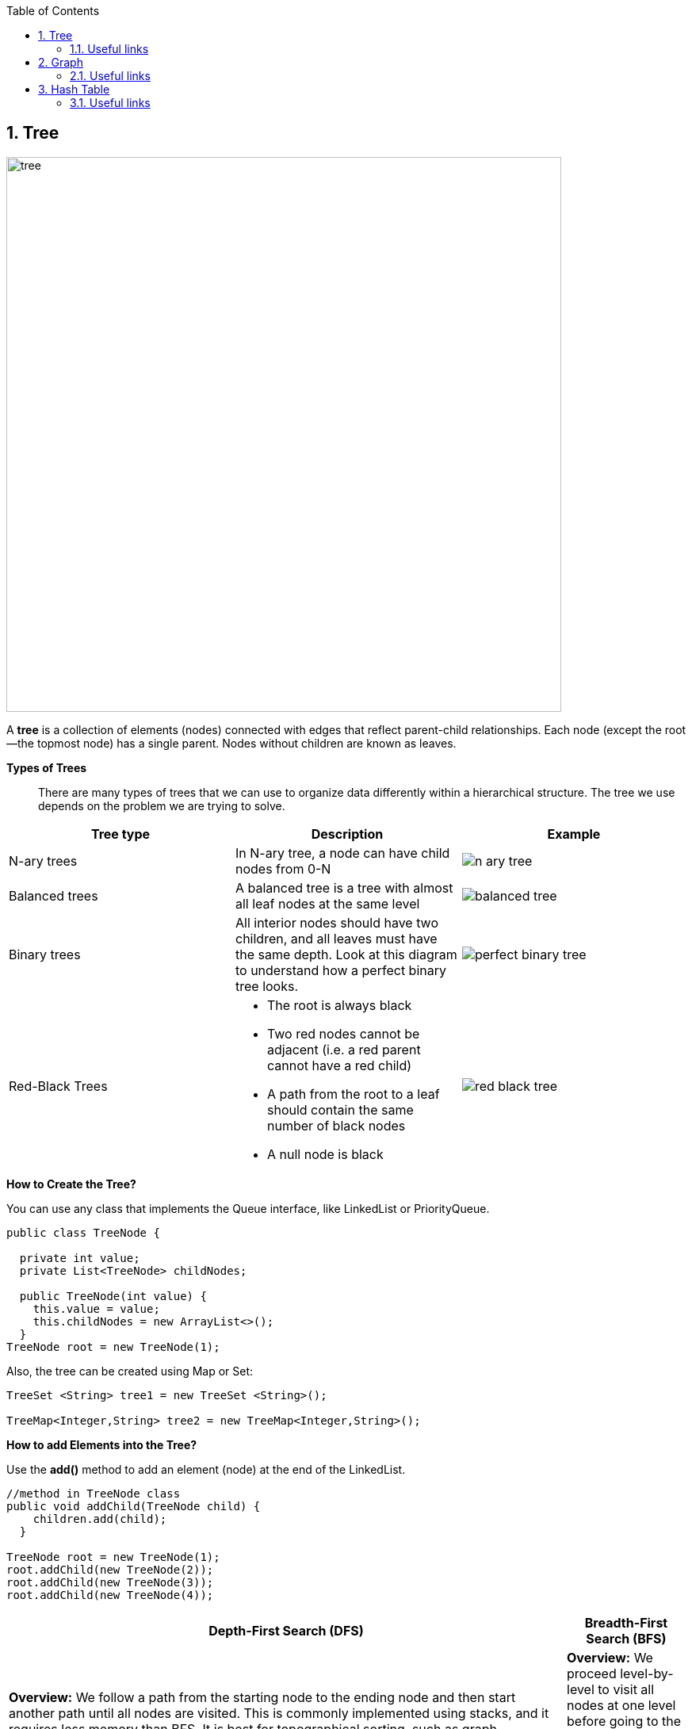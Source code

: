 :revnumber: 1.1
:revdate: 2024-08-16
:doctype: book
:toc: left
:sectnums:
:icons: font
:highlightjs-languages: java

== Tree

image::../resources/tree.png[width=700,align="center"]

A *tree* is a collection of elements (nodes) connected with edges that reflect parent-child relationships.
Each node (except the root—the topmost node) has a single parent.
Nodes without children are known as leaves.

*Types of Trees*::
There are many types of trees that we can use to organize data differently within a hierarchical structure.
The tree we use depends on the problem we are trying to solve.

|===
|Tree type |Description |Example

|N-ary trees
|In N-ary tree, a node can have child nodes from 0-N
a|image::../resources/n_ary_tree.png[]

|Balanced trees
|A balanced tree is a tree with almost all leaf nodes at the same level
a|image::../resources/balanced_tree.png[]

|Binary trees
|All interior nodes should have two children, and all leaves must have the same depth.
Look at this diagram to understand how a perfect binary tree looks.
a|image::../resources/perfect_binary_tree.png[]

|Red-Black Trees
a|

* The root is always black
* Two red nodes cannot be adjacent (i.e. a red parent cannot have a red child)
* A path from the root to a leaf should contain the same number of black nodes
* A null node is black
a|image::../resources/red_black_tree.png[]
|===

.*How to Create the Tree?*
You can use any class that implements the Queue interface, like LinkedList or PriorityQueue.

[source,java]
----
public class TreeNode {

  private int value;
  private List<TreeNode> childNodes;

  public TreeNode(int value) {
    this.value = value;
    this.childNodes = new ArrayList<>();
  }
TreeNode root = new TreeNode(1);
----

Also, the tree can be created using Map or Set:

[source,java]
----
TreeSet <String> tree1 = new TreeSet <String>();

TreeMap<Integer,String> tree2 = new TreeMap<Integer,String>();
----

.*How to add Elements into the Tree?*
Use the *add()* method to add an element (node) at the end of the LinkedList.

[source,java]
----
//method in TreeNode class
public void addChild(TreeNode child) {
    children.add(child);
  }

TreeNode root = new TreeNode(1);
root.addChild(new TreeNode(2));
root.addChild(new TreeNode(3));
root.addChild(new TreeNode(4));
----

|===
|Depth-First Search (DFS) |Breadth-First Search (BFS)

a| *Overview:* We follow a path from the starting node to the ending node and then start another
path until all nodes are visited. This is commonly implemented using stacks, and it requires
less memory than BFS. It is best for topographical sorting, such as graph backtracking or cycle detection.

*The steps for the DFS algorithm are as follows:*

. Pick a node. Push all adjacent nodes into a stack.
. Pop a node from that stack and push adjacent nodes into another stack.
. Repeat until the stack is empty, or you have reached your goal. As you visit nodes, you must mark them
as visited before proceeding, or you will be stuck in an infinite loop.

image::../resources/dfs.jpg[width=700]

a|*Overview:* We proceed level-by-level to visit all nodes at one level before going to the next.
The BFS algorithm is commonly implemented using queues, and it requires more memory than the DFS algorithm.
It is best for finding the shortest path between two nodes.

*The steps for the BFS algorithm are as follows:*

. Pick a node. Enqueue all adjacent nodes into a queue. Dequeue a node, and mark it as visited. Enqueue
all adjacent nodes into another queue.
. Repeat until the queue is empty of you have met your goal.
. As you visit nodes, you must mark them as visited before proceeding, or you will be stuck in an infinite loop.

image::../resources/bfs.png[]
|===

image::../resources/home_tree.jpg[width=400,align="center"]

=== Useful links

[NOTE]
====
* Some example of usage and exercises you can find link:exercises/Tree.java[here]
* https://www.educative.io/blog/data-structures-trees-java#intro[A deep dive into trees with Java]
* Learn more about https://www.baeldung.com/java-binary-tree/[Implementing a Binary Tree in Java]
====

== Graph

image::../resources/graph.png[width=700,align="center"]

*Types of Graph*::

|===
|Graph type |Description |Example

|Weighted Graph
|In a weighted graph, each edge contains some data (weight) such as distance, weight, height, etc.
It denoted as w(e). It is used to calculate the cost of traversing from one vertex to another.
a|image::../resources/weighted_graph.png[]

|Directed Graph
|In a directed graph, we use arrows instead of lines (edges). Direction denotes the way to reach
from one node to another node. Note that in a directed graph, we can move either in one direction
or in both directions.
a|image::../resources/directed_graph.png[]

|Multi Graph
|A graph that has multiple edges connecting the same pair of nodes.
a|image::../resources/multi_graph.png[]
|===

A *graph* is a data structure used to represent relationships between entities.
It consists of a set of nodes as vertices, and each vertex connects to others through edges. +
One of the fundamental distinctions between graphs and trees is that graphs can contain cycles, while trees cannot.
A cycle is a path in the graph that starts and ends at the same vertex, traversing edges without repeating any vertex.

.*How to Create the Graph?*
Java doesn’t have a default implementation of the graph data structure.
However, it can be implemented using Java Collections.

[source,java]
----
// Defining a vertex:
class Vertex {
    String label;
    Vertex(String label) {
        this.label = label;
    }
}

class Graph {
    private Map<Vertex, List<Vertex>> adjVertices;
    // standard constructor, getters, setters
}

//After adding all the vertices and edges, the graph can be created completely
Graph createGraph() {
    Graph graph = new Graph();
    graph.addVertex("Bob");
    graph.addVertex("Alice");
    graph.addVertex("Mark");
    graph.addEdge("Bob", "Alice");
    graph.addEdge("Alice", "Mark");
    return graph;
}
----

.*How to add Elements into the Graph?*
[source,java]
----
// A method to add a vertice
void addVertex(String label) {
    adjVertices.putIfAbsent(new Vertex(label), new ArrayList<>());
}

// A method to add an edge
void addEdge(String label1, String label2) {
    Vertex v1 = new Vertex(label1);
    Vertex v2 = new Vertex(label2);
    adjVertices.get(v1).add(v2);
    adjVertices.get(v2).add(v1);
}
----

.*How to Remove Elements from the Graph?*
[source,java]
----
// A method to remove a vertice
void removeVertex(String label) {
    Vertex v = new Vertex(label);
    adjVertices.values().stream().forEach(e -> e.remove(v));
    adjVertices.remove(new Vertex(label));
}

// A method to remove an edge
void removeEdge(String label1, String label2) {
    Vertex v1 = new Vertex(label1);
    Vertex v2 = new Vertex(label2);
    List<Vertex> eV1 = adjVertices.get(v1);
    List<Vertex> eV2 = adjVertices.get(v2);
    if (eV1 != null)
        eV1.remove(v2);
    if (eV2 != null)
        eV2.remove(v1);
}
----

.*How to Traverse Elements the Graph?*
To traverse a Graph means to start in one vertex, and go along the edges to visit other vertices until all vertices, or as many as possible, have been visited. +
The two most common ways a Graph can be traversed are:

. Depth First Search (DFS)
. Breadth First Search (BFS)

DFS is usually implemented using a Stack or by the use of recursion (which utilizes the call stack), while BFS is usually implemented using a Queue.
More details on these algorithms we covered in the section about trees.

=== Useful links

[NOTE]
====
* Some exercises you can find link:exercises/Graph.java[here]
* https://www.baeldung.com/cs/graphs[Graph Data Structures]
* Learn more about https://www.javatpoint.com/java-graph/[graph types] and https://www.baeldung.com/java-graphs[implementation]
====

== Hash Table

image::../resources/hash_table.png[width=700,align="center"]

A *hash table* or hash map stores key-value pairs in an array.
The key is a unique identifier to access or retrieve the value, which is the associated data or information.

.*How to Create the Hash Table?*
[source,java]
----
Hashtable<Integer, String> hash1 = new Hashtable<Integer, String>();
----

.*How to add Elements into the Hash Table?*
[source,java]
----
hash1.put(1, "Free");
hash1.put(2, "Courses");
hash1.put(3, "on");
----

.*How to Remove Elements from the Hash Table?*
[source,java]
----
hashtable.remove(4);
----

.*How to Get Elements from the Hash Table?*
This example shows how to use the `getOrDefault()` function which returns the value to which a specified key is mapped, or a defaultValue if the hashtable contains no mapping for that key.

It takes two parameters: a key and a default value to be printed as a message if the key is not present in the hashtable.

[source,java]
----
hashtable.getOrDefault(2, "Not Found in the Hashtable");
----

.*How to Get Keys from the Hash Table?*
The `keys()` method is used to get an enumeration of the keys in this hashtable.

[source,java]
----
 // create enumeration for keys
      Enumeration en = hash1.keys();
// display search result
      while (en.hasMoreElements()) {
         System.out.println(en.nextElement());
----

.*How to get Size of the Hash Table?*
[source,java]
----
hash1.size();
----

image::../resources/hash_function.jpg[align="center"]

=== Useful links

[NOTE]
====
* Some example of usage and exercises you can find link:exercises/Hash_Table.java[here]
* https://www.scaler.com/topics/hashtable-in-java/[Hashtable in Java tutorial]
* Learn more about https://www.javatpoint.com/java-hashtable/[methods of Java Hashtable]
====

xref:../data_structure.adoc[Go back to Data Structure main page]